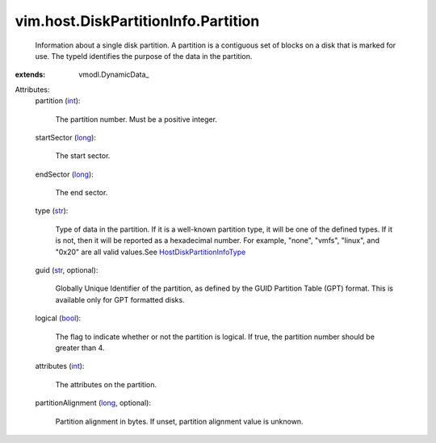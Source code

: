 
vim.host.DiskPartitionInfo.Partition
====================================
  Information about a single disk partition. A partition is a contiguous set of blocks on a disk that is marked for use. The typeId identifies the purpose of the data in the partition.
:extends: vmodl.DynamicData_

Attributes:
    partition (`int <https://docs.python.org/2/library/stdtypes.html>`_):

       The partition number. Must be a positive integer.
    startSector (`long <https://docs.python.org/2/library/stdtypes.html>`_):

       The start sector.
    endSector (`long <https://docs.python.org/2/library/stdtypes.html>`_):

       The end sector.
    type (`str <https://docs.python.org/2/library/stdtypes.html>`_):

       Type of data in the partition. If it is a well-known partition type, it will be one of the defined types. If it is not, then it will be reported as a hexadecimal number. For example, "none", "vmfs", "linux", and "0x20" are all valid values.See `HostDiskPartitionInfoType <vim/host/DiskPartitionInfo/Type.rst>`_ 
    guid (`str <https://docs.python.org/2/library/stdtypes.html>`_, optional):

       Globally Unique Identifier of the partition, as defined by the GUID Partition Table (GPT) format. This is available only for GPT formatted disks.
    logical (`bool <https://docs.python.org/2/library/stdtypes.html>`_):

       The flag to indicate whether or not the partition is logical. If true, the partition number should be greater than 4.
    attributes (`int <https://docs.python.org/2/library/stdtypes.html>`_):

       The attributes on the partition.
    partitionAlignment (`long <https://docs.python.org/2/library/stdtypes.html>`_, optional):

       Partition alignment in bytes. If unset, partition alignment value is unknown.
